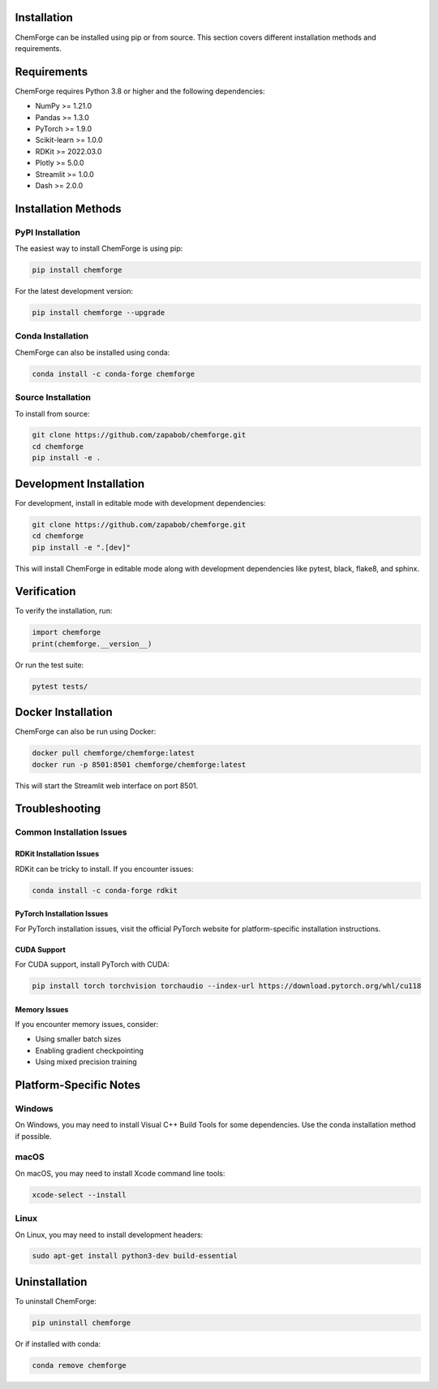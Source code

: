 Installation
============

ChemForge can be installed using pip or from source. This section covers 
different installation methods and requirements.

Requirements
============

ChemForge requires Python 3.8 or higher and the following dependencies:

* NumPy >= 1.21.0
* Pandas >= 1.3.0
* PyTorch >= 1.9.0
* Scikit-learn >= 1.0.0
* RDKit >= 2022.03.0
* Plotly >= 5.0.0
* Streamlit >= 1.0.0
* Dash >= 2.0.0

Installation Methods
====================

PyPI Installation
-----------------

The easiest way to install ChemForge is using pip:

.. code-block:: bash

   pip install chemforge

For the latest development version:

.. code-block:: bash

   pip install chemforge --upgrade

Conda Installation
------------------

ChemForge can also be installed using conda:

.. code-block:: bash

   conda install -c conda-forge chemforge

Source Installation
-------------------

To install from source:

.. code-block:: bash

   git clone https://github.com/zapabob/chemforge.git
   cd chemforge
   pip install -e .

Development Installation
========================

For development, install in editable mode with development dependencies:

.. code-block:: bash

   git clone https://github.com/zapabob/chemforge.git
   cd chemforge
   pip install -e ".[dev]"

This will install ChemForge in editable mode along with development 
dependencies like pytest, black, flake8, and sphinx.

Verification
===========

To verify the installation, run:

.. code-block:: python

   import chemforge
   print(chemforge.__version__)

Or run the test suite:

.. code-block:: bash

   pytest tests/

Docker Installation
===================

ChemForge can also be run using Docker:

.. code-block:: bash

   docker pull chemforge/chemforge:latest
   docker run -p 8501:8501 chemforge/chemforge:latest

This will start the Streamlit web interface on port 8501.

Troubleshooting
===============

Common Installation Issues
--------------------------

**RDKit Installation Issues**
~~~~~~~~~~~~~~~~~~~~~~~~~~~~~~

RDKit can be tricky to install. If you encounter issues:

.. code-block:: bash

   conda install -c conda-forge rdkit

**PyTorch Installation Issues**
~~~~~~~~~~~~~~~~~~~~~~~~~~~~~~~

For PyTorch installation issues, visit the official PyTorch website 
for platform-specific installation instructions.

**CUDA Support**
~~~~~~~~~~~~~~~~

For CUDA support, install PyTorch with CUDA:

.. code-block:: bash

   pip install torch torchvision torchaudio --index-url https://download.pytorch.org/whl/cu118

**Memory Issues**
~~~~~~~~~~~~~~~~

If you encounter memory issues, consider:

* Using smaller batch sizes
* Enabling gradient checkpointing
* Using mixed precision training

Platform-Specific Notes
=======================

Windows
-------

On Windows, you may need to install Visual C++ Build Tools for some 
dependencies. Use the conda installation method if possible.

macOS
-----

On macOS, you may need to install Xcode command line tools:

.. code-block:: bash

   xcode-select --install

Linux
-----

On Linux, you may need to install development headers:

.. code-block:: bash

   sudo apt-get install python3-dev build-essential

Uninstallation
==============

To uninstall ChemForge:

.. code-block:: bash

   pip uninstall chemforge

Or if installed with conda:

.. code-block:: bash

   conda remove chemforge